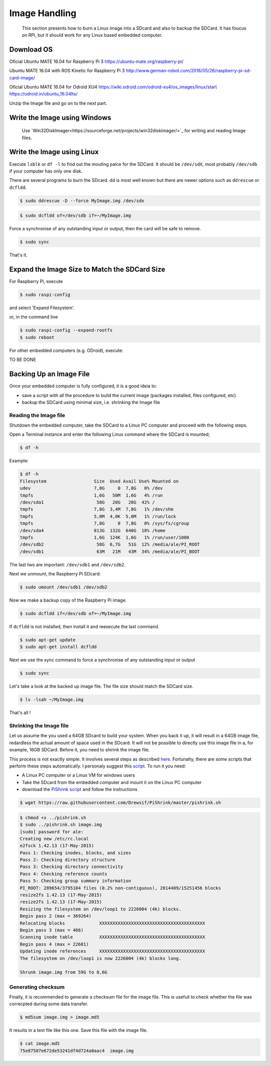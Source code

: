 
=============================================
Image Handling
=============================================


  This section presents how to burn a Linux image into a SDcard and also to backup the SDCard. 
  It has foucus on RPi, but it should work for any Linux based embedded computer.


Download OS
------------

Oficial Ubuntu MATE 16.04 for Raspberry Pi 3
https://ubuntu-mate.org/raspberry-pi/

Ubuntu MATE 16.04 with ROS Kinetic for Raspberry Pi 3
http://www.german-robot.com/2016/05/26/raspberry-pi-sd-card-image/

Oficial Ubuntu MATE 16.04 for Odroid XU4
https://wiki.odroid.com/odroid-xu4/os_images/linux/start
https://odroid.in/ubuntu_16.04lts/

Unzip the Image file and go on to the next part.

.. _burn-with-windows:

Write the Image using Windows
------------

 Use `Win32DiskImager<https://sourceforge.net/projects/win32diskimager/>`_ for writing and reading Image files.

.. _burn-with-linux:

Write the Image using Linux
------------

Execute ``lsblk`` or ``df -l`` to find out the mouting palce for the SDCard. It should be ``/dev/sdX``, most probably ``/dev/sdb`` if your computer has only one disk.


There are several programs to burn the SDcard. dd is most well known but there are newer options such as ``ddrescue`` or ``dcfldd``.


.. code:: bash

   $ sudo ddrescue -D --force MyImage.img /dev/sdx


.. code:: bash

   $ sudo dcfldd of=/dev/sdb if=~/MyImage.img

Force a synchronise of any outstanding input or output, then the card will be safe to remove. 


.. code:: bash

   $ sudo sync

That's it.



Expand the Image Size to Match the SDCard Size
------------

For Raspberry Pi, execute 

.. code:: bash

   $ sudo raspi-config

and select 'Expand Filesystem'. 

or, in the command line


.. code:: bash

   $ sudo raspi-config --expand-rootfs
   $ sudo reboot

For other embedded computers (e.g. ODroid), execute: 


TO BE DONE


Backing Up an Image File
------------

Once your embedded computer is fully configured, it is a good ideia to:

- save a script with all the procedure to build the current image (packages installed, files configured, etc)
- backup the SDCard using minimal size, i.e. shrinking the Image file


.. _reading-image:

Reading the Image file
~~~~~~~~~~~~~~~

Shutdown the embedded computer, take the SDCard to a Linux PC computer and proceed with the following steps. 

Open a Terminal instance and enter the following Linux command where the SDCard is mounted;


.. code:: bash

   $ df -h


Example:


.. code:: bash

   $ df -h
   Filesystem                  Size  Used Avail Use% Mounted on
   udev                        7,8G     0  7,8G   0% /dev
   tmpfs                       1,6G   50M  1,6G   4% /run
   /dev/sda1                    50G   20G   28G  42% /
   tmpfs                       7,8G  3,4M  7,8G   1% /dev/shm
   tmpfs                       5,0M  4,0K  5,0M   1% /run/lock
   tmpfs                       7,8G     0  7,8G   0% /sys/fs/cgroup
   /dev/sda4                   813G  132G  640G  18% /home
   tmpfs                       1,6G  124K  1,6G   1% /run/user/1000
   /dev/sdb2                    58G  6,7G   51G  12% /media/ale/PI_ROOT
   /dev/sdb1                    63M   21M   43M  34% /media/ale/PI_BOOT


The last two are important: ``/dev/sdb1`` and ``/dev/sdb2``.


Next we `unmount`, the Raspberry Pi SDcard:


.. code:: bash

   $ sudo umount /dev/sdb1 /dev/sdb2

Now we make a backup copy of the Raspberry Pi image.     


.. code:: bash

   $ sudo dcfldd if=/dev/sdb of=~/MyImage.img

If ``dcfldd`` is not installed, then install it and reexecute the last command.


.. code:: bash

   $ sudo apt-get update
   $ sudo apt-get install dcfldd

Next we use the sync command to force a synchronise of any outstanding input or output


.. code:: bash

   $ sudo sync

Let's take a look at the backed up image file. The file size  should match the SDCard size.


.. code:: bash

   $ ls -lsah ~/MyImage.img

That's all !

.. _shrinking-image:

Shrinking the Image file
~~~~~~~~~~~~~~~

Let us assume the you used a 64GB SDcard to build your system. When you back it up, it will result in a 64GB image file, redardless the actual amount of space used in the SDcard. 
It will not be possible to directly use this image file in a, for example, 16GB SDCard. Before it, you need to shirink the image file. 

This process is not exactly simple. It involves several steps as described `here <http://www.aoakley.com/articles/2015-10-09-resizing-sd-images.php>`_.
Fortunalty, there are some scripts that perform these steps automatically. I personaly suggest this `script <https://github.com/Drewsif/PiShrink>`_. To run it you need:

- A Linux PC computer or a Linux VM for windows users
- Take the SDcard from the embedded computer and mount it on the Linux PC computer
- download the `PiShrink script <https://github.com/Drewsif/PiShrink>`_ and follow the instructions


.. code:: bash

   $ wget https://raw.githubusercontent.com/Drewsif/PiShrink/master/pishrink.sh


.. code:: bash

   $ chmod +x ../pishrink.sh 
   $ sudo ../pishrink.sh image.img
   [sudo] password for ale: 
   Creating new /etc/rc.local
   e2fsck 1.42.13 (17-May-2015)
   Pass 1: Checking inodes, blocks, and sizes
   Pass 2: Checking directory structure
   Pass 3: Checking directory connectivity
   Pass 4: Checking reference counts
   Pass 5: Checking group summary information
   PI_ROOT: 289654/3795104 files (0.2% non-contiguous), 2014409/15251456 blocks
   resize2fs 1.42.13 (17-May-2015)
   resize2fs 1.42.13 (17-May-2015)
   Resizing the filesystem on /dev/loop1 to 2226004 (4k) blocks.
   Begin pass 2 (max = 369264)
   Relocating blocks             XXXXXXXXXXXXXXXXXXXXXXXXXXXXXXXXXXXXXXXX
   Begin pass 3 (max = 466)
   Scanning inode table          XXXXXXXXXXXXXXXXXXXXXXXXXXXXXXXXXXXXXXXX
   Begin pass 4 (max = 22681)
   Updating inode references     XXXXXXXXXXXXXXXXXXXXXXXXXXXXXXXXXXXXXXXX
   The filesystem on /dev/loop1 is now 2226004 (4k) blocks long.
   
   Shrunk image.img from 59G to 8,6G

Generating checksum
~~~~~~~~~~~~~~~

Finally, it is recommended to generate a checksum file for the image file.
This is usefull to check whether the file was correcpted during some data transfer. 

.. code:: bash

   $ md5sum image.img > image.md5

It results in a text file like this one. Save this file with the image file.

.. code:: bash

   $ cat image.md5 
   75e87507e672de53241df4d724a0aac4  image.img
